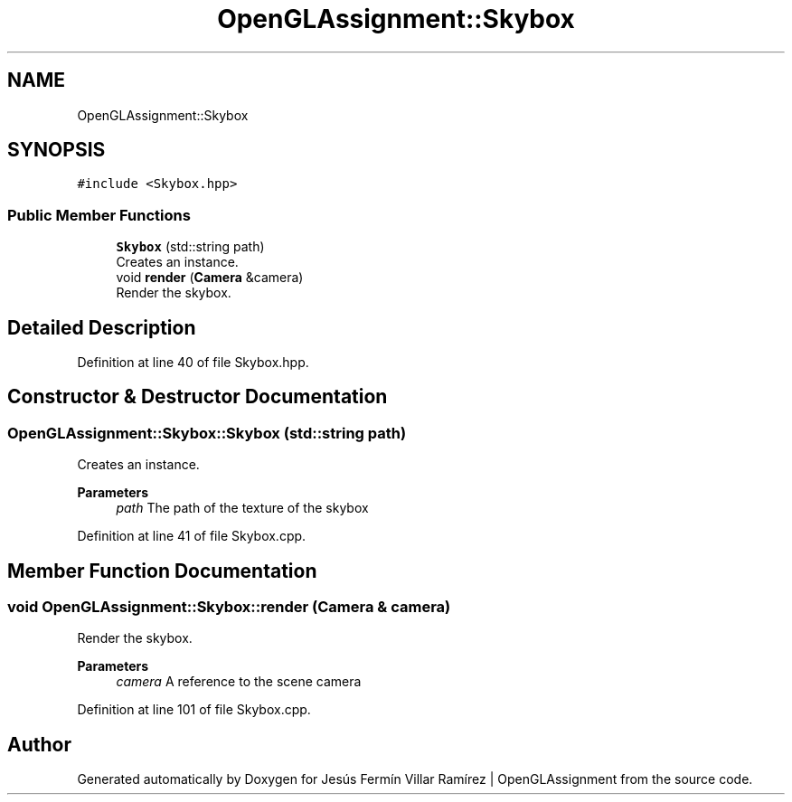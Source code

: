 .TH "OpenGLAssignment::Skybox" 3 "Sun May 24 2020" "Jesús Fermín Villar Ramírez | OpenGLAssignment" \" -*- nroff -*-
.ad l
.nh
.SH NAME
OpenGLAssignment::Skybox
.SH SYNOPSIS
.br
.PP
.PP
\fC#include <Skybox\&.hpp>\fP
.SS "Public Member Functions"

.in +1c
.ti -1c
.RI "\fBSkybox\fP (std::string path)"
.br
.RI "Creates an instance\&. "
.ti -1c
.RI "void \fBrender\fP (\fBCamera\fP &camera)"
.br
.RI "Render the skybox\&. "
.in -1c
.SH "Detailed Description"
.PP 
Definition at line 40 of file Skybox\&.hpp\&.
.SH "Constructor & Destructor Documentation"
.PP 
.SS "OpenGLAssignment::Skybox::Skybox (std::string path)"

.PP
Creates an instance\&. 
.PP
\fBParameters\fP
.RS 4
\fIpath\fP The path of the texture of the skybox 
.RE
.PP

.PP
Definition at line 41 of file Skybox\&.cpp\&.
.SH "Member Function Documentation"
.PP 
.SS "void OpenGLAssignment::Skybox::render (\fBCamera\fP & camera)"

.PP
Render the skybox\&. 
.PP
\fBParameters\fP
.RS 4
\fIcamera\fP A reference to the scene camera 
.RE
.PP

.PP
Definition at line 101 of file Skybox\&.cpp\&.

.SH "Author"
.PP 
Generated automatically by Doxygen for Jesús Fermín Villar Ramírez | OpenGLAssignment from the source code\&.
